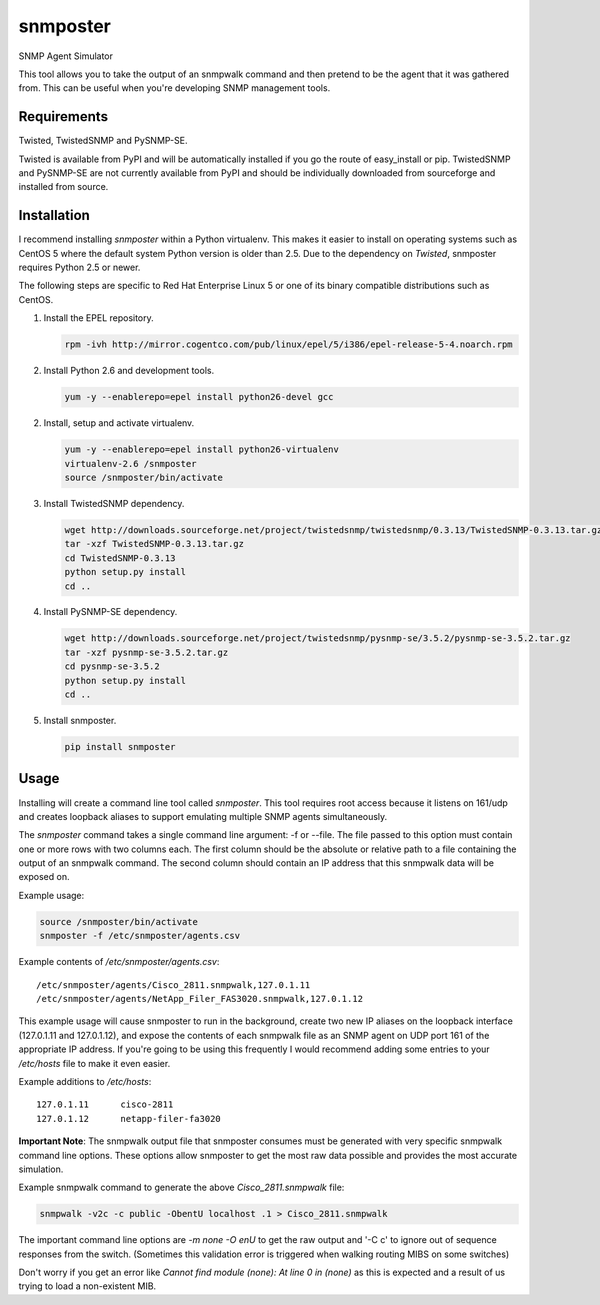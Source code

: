 =============================================================================
snmposter
=============================================================================

SNMP Agent Simulator

This tool allows you to take the output of an snmpwalk command and then pretend
to be the agent that it was gathered from. This can be useful when you're
developing SNMP management tools.

Requirements
=============================================================================

Twisted, TwistedSNMP and PySNMP-SE.

Twisted is available from PyPI and will be automatically installed if you go
the route of easy_install or pip. TwistedSNMP and PySNMP-SE are not currently
available from PyPI and should be individually downloaded from sourceforge
and installed from source.

Installation
=============================================================================

I recommend installing *snmposter* within a Python virtualenv. This makes it
easier to install on operating systems such as CentOS 5 where the default
system Python version is older than 2.5. Due to the dependency on *Twisted*,
snmposter requires Python 2.5 or newer.

The following steps are specific to Red Hat Enterprise Linux 5 or one of its
binary compatible distributions such as CentOS.

1. Install the EPEL repository.

   .. sourcecode:: bash

      rpm -ivh http://mirror.cogentco.com/pub/linux/epel/5/i386/epel-release-5-4.noarch.rpm

2. Install Python 2.6 and development tools.

   .. sourcecode:: bash

      yum -y --enablerepo=epel install python26-devel gcc

2. Install, setup and activate virtualenv.

   .. sourcecode:: bash

      yum -y --enablerepo=epel install python26-virtualenv
      virtualenv-2.6 /snmposter
      source /snmposter/bin/activate

3. Install TwistedSNMP dependency.

   .. sourcecode:: bash

      wget http://downloads.sourceforge.net/project/twistedsnmp/twistedsnmp/0.3.13/TwistedSNMP-0.3.13.tar.gz
      tar -xzf TwistedSNMP-0.3.13.tar.gz
      cd TwistedSNMP-0.3.13
      python setup.py install
      cd ..

4. Install PySNMP-SE dependency.

   .. sourcecode:: bash

      wget http://downloads.sourceforge.net/project/twistedsnmp/pysnmp-se/3.5.2/pysnmp-se-3.5.2.tar.gz
      tar -xzf pysnmp-se-3.5.2.tar.gz
      cd pysnmp-se-3.5.2
      python setup.py install
      cd ..

5. Install snmposter.

   .. sourcecode:: bash

      pip install snmposter


Usage
=============================================================================

Installing will create a command line tool called `snmposter`. This tool
requires root access because it listens on 161/udp and creates loopback aliases
to support emulating multiple SNMP agents simultaneously.

The `snmposter` command takes a single command line argument: -f or --file.
The file passed to this option must contain one or more rows with two columns
each. The first column should be the absolute or relative path to a file
containing the output of an snmpwalk command. The second column should contain
an IP address that this snmpwalk data will be exposed on.

Example usage:

.. sourcecode:: bash

   source /snmposter/bin/activate
   snmposter -f /etc/snmposter/agents.csv

Example contents of `/etc/snmposter/agents.csv`::

    /etc/snmposter/agents/Cisco_2811.snmpwalk,127.0.1.11
    /etc/snmposter/agents/NetApp_Filer_FAS3020.snmpwalk,127.0.1.12

This example usage will cause snmposter to run in the background, create two
new IP aliases on the loopback interface (127.0.1.11 and 127.0.1.12), and
expose the contents of each snmpwalk file as an SNMP agent on UDP port 161 of
the appropriate IP address. If you're going to be using this frequently I
would recommend adding some entries to your `/etc/hosts` file to make it even
easier.

Example additions to `/etc/hosts`::

    127.0.1.11      cisco-2811
    127.0.1.12      netapp-filer-fa3020


**Important Note**: The snmpwalk output file that snmposter consumes must be
generated with very specific snmpwalk command line options. These options allow
snmposter to get the most raw data possible and provides the most accurate
simulation.

Example snmpwalk command to generate the above `Cisco_2811.snmpwalk` file:

.. sourcecode:: bash

   snmpwalk -v2c -c public -ObentU localhost .1 > Cisco_2811.snmpwalk

The important command line options are `-m none -O enU` to get the raw output and '-C c' 
to ignore out of sequence responses from the switch. (Sometimes this validation error is 
triggered when walking routing MIBS on some switches)

Don't worry if you get an error like `Cannot find module (none): At line 0 in
(none)` as this is expected and a result of us trying to load a non-existent
MIB.
